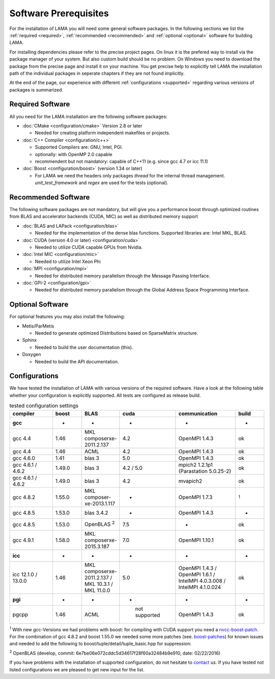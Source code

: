 Software Prerequisites
----------------------

For the installation of LAMA you will need some general software packages. In the following sections we list the
:ref:`required <required>`, :ref:`recommended <recommended>` and :ref:`optional <optional>` software for building LAMA.

For installing dependencies please refer to the precise project pages. On linux it is the prefered way to install via the package manager of your system. But also custom build should be no problem. On Windows you need to download the package from the precise page and install it on your machine. You get precise help to explicitly tell LAMA the installation path of the individual packages in seperate chapters if they are not found implicitly.

At the end of the page, our experience with different :ref:`configurations <supported>` regarding various versions of packages is summarized.

..	_required:

Required Software
^^^^^^^^^^^^^^^^^

All you need for the LAMA installation are the following software packages:

- :doc:`CMake <configuration/cmake>` Version 2.8 or later

  - Needed for creating platform independent makefiles or projects.

- :doc:`C++ Compiler <configuration/c++>`

  - Supported Compilers are: GNU, Intel, PGI.

  - optionally: with OpenMP 2.0 capable

  - recommendent but not mandatory: capable of C++11 (e.g. since gcc 4.7 or icc 11.1)

- :doc:`Boost <configuration/boost>` (version 1.34 or later)

  - For LAMA we need the headers only packages *thread* for the internal thread management. *unit_test_framework* and *regex* are used for the tests (optional).

.. _recommended:

Recommended Software
^^^^^^^^^^^^^^^^^^^^

The following software packages are not mandatory, but will give you a performance boost through optimized routines from BLAS and accelerator backends (CUDA, MIC) as well as distributed memory support

- :doc:`BLAS and LAPack <configuration/blas>`

  - Needed for the implementation of the dense blas functions. Supported libraries are: Intel MKL, BLAS. 

- :doc:`CUDA (version 4.0 or later) <configuration/cuda>`

  - Needed to utilize CUDA capable GPUs from Nvidia.
  
- :doc:`Intel MIC <configuration/mic>`

  - Needed to utilize Intel Xeon Phi

- :doc:`MPI <configuration/mpi>`

  - Needed for distributed memory parallelism through the Message Passing Interface.

- :doc:`GPI-2 <configuration/gpi>`

  - Needed for distributed memory parallelism through the Global Address Space Programming Interface.

.. _optional:

Optional Software
^^^^^^^^^^^^^^^^^

For optional features you may also install the following:

- Metis/ParMetis
 
  - Needed to generate optimized Distributions based on SparseMatrix structure.

- Sphinx

  - Needed to build the user documentation (this).

- Doxygen

  - Needed to build the API documentation.
 
.. - ScaLAPack

..   - Needed for Distributed Memory Parallel LU-Decomposition.

.. - VampirTrace

..   - Needed for performance analysis with `Vampir`_.
  
.. .. _Vampir: http://http://vampir.eu/

.. _supported:

Configurations
^^^^^^^^^^^^^^

We have tested the installation of LAMA with various versions of the required software.
Have a look at the following table whether your configuration is explicitly supported.
All tests are configured as release build.

.. csv-table:: tested configuration settings
   :header: "compiler", "boost", "BLAS", "cuda", "communication", "build"
   :widths: 150, 100, 100, 100, 200, 100 

   "**gcc**", "-", "-", "-", "-", "-"
   "gcc 4.4", "1.46", "MKL composerxe-2011.2.137", "4.2", "OpenMPI 1.4.3", "ok"
   "gcc 4.4", "1.46", "ACML", "4.2", "OpenMPI 1.4.3", "ok"
   "gcc 4.6.0", "1.41", "blas 3", "5.0", "OpenMPI 1.4.3", "ok"
   "gcc 4.6.1 / 4.6.2", "1.49.0", "blas 3", "4.2 / 5.0", "mpich2 1.2.1p1 (Parastation 5.0.25-2)", "ok"
   "gcc 4.6.1 / 4.6.2", "1.49.0", "blas 3", "4.2", "mvapich2", "ok"
   "gcc 4.8.2", "1.55.0", "MKL composer-xe-2013.1.117", "-", "OpenMPI 1.7.3", ":sup:`1`"
   "gcc 4.8.5", "1.53.0", "blas 3.4.2", "-", "OpenMPI 1.4.3", "-"
   "gcc 4.8.5", "1.53.0", "OpenBLAS :sup:`2`", "7.5", "-", "ok"
   "gcc 4.9.1", "1.58.0", "MKL composerxe-2015.3.187", "7.0", "OpenMPI 1.10.1", "ok"
   "**icc**", "-", "-", "-", "-", "-"
   "icc 12.1.0 / 13.0.0", "1.46", "MKL composerxe-2011.2.137 / MKL 10.3.1 / MKL 11.0.0", "5.0", "OpenMPI 1.4.3 / OpenMPI 1.6.1 / IntelMPI 4.0.3.008 / IntelMPI 4.1.0.024", "ok"
   "**pgi**", "-", "-", "-", "-", "-"
   "pgcpp ", "1.46", "ACML", " not supported", "OpenMPI 1.4.3", "ok"

:sup:`1` With new gcc-Versions we had problems with boost: for compiling with CUDA support you need a `nvcc-boost-patch`_.
For the combination of gcc 4.8.2 and boost 1.55.0 we needed some more patches (see. `boost-patches`_)
for known issues and needed to add the following to boost/tuple/detail/tuple_basic.hpp for suppression:


.. code-block:: c++
   :emphasize-lines: 1,2,3,4,5,14,15,16,17

    +#if BOOST_GCC >= 40700
    +#pragma GCC diagnostic push
    +#pragma GCC diagnostic ignored "-Wunused-local-typedefs"
    +#endif
    +

    namespace boost
    {

    ...

    } // namespace boost
 
    +#if BOOST_GCC >= 40700
    +#pragma GCC diagnostic pop
    +#endif
    +


:sup:`2` OpenBLAS (develop, commit: 6e7be06e072cddc5d34617f28f60a32484b9e910, date: 02/22/2016)

.. _`nvcc-boost-patch`: https://svn.boost.org/trac/boost/ticket/9392
.. _`boost-patches`: http://gcc.gnu.org/ml/gcc/2013-07/msg00237.html


If you have problems with the installation of supported configuration, do not hesitate to `contact`_ us.
If you have tested not listed configurations we are pleased to get new input for the list.

.. _`contact`: mailto:lama@scai.fraunhofer.de

